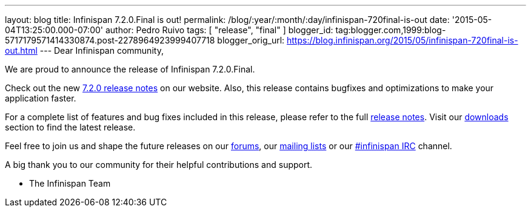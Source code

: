 ---
layout: blog
title: Infinispan 7.2.0.Final is out!
permalink: /blog/:year/:month/:day/infinispan-720final-is-out
date: '2015-05-04T13:25:00.000-07:00'
author: Pedro Ruivo
tags: [ "release", "final" ]
blogger_id: tag:blogger.com,1999:blog-5717179571414330874.post-2278964923999407718
blogger_orig_url: https://blog.infinispan.org/2015/05/infinispan-720final-is-out.html
---
Dear Infinispan community,

We are proud to announce the release of Infinispan 7.2.0.Final.

Check out the new http://infinispan.org/release-notes/[7.2.0 release
notes] on our website. Also, this release contains bugfixes and
optimizations to make your application faster. 

For a complete list of features and bug fixes included in this release,
please refer to the full
https://issues.jboss.org/secure/ReleaseNote.jspa?projectId=12310799&version=12325808[release
notes]. Visit our http://infinispan.org/download/[downloads] section to
find the latest release.

Feel free to join us and shape the future releases on our
https://developer.jboss.org/en/infinispan/content?filterID=contentstatus%5Bpublished%5D~objecttype~objecttype%5Bthread%5D[forums],
our https://lists.jboss.org/mailman/listinfo/infinispan-dev[mailing
lists] or our
http://webchat.freenode.net/?channels=%23infinispan[#infinispan IRC]
channel.

A big thank you to our community for their helpful contributions and
support.

- The Infinispan Team
